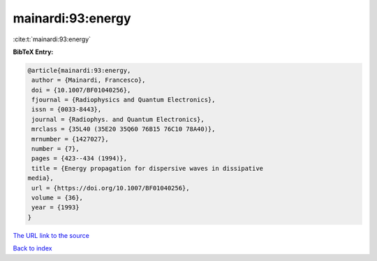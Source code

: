 mainardi:93:energy
==================

:cite:t:`mainardi:93:energy`

**BibTeX Entry:**

.. code-block:: bibtex

   @article{mainardi:93:energy,
    author = {Mainardi, Francesco},
    doi = {10.1007/BF01040256},
    fjournal = {Radiophysics and Quantum Electronics},
    issn = {0033-8443},
    journal = {Radiophys. and Quantum Electronics},
    mrclass = {35L40 (35E20 35Q60 76B15 76C10 78A40)},
    mrnumber = {1427027},
    number = {7},
    pages = {423--434 (1994)},
    title = {Energy propagation for dispersive waves in dissipative
   media},
    url = {https://doi.org/10.1007/BF01040256},
    volume = {36},
    year = {1993}
   }

`The URL link to the source <ttps://doi.org/10.1007/BF01040256}>`__


`Back to index <../By-Cite-Keys.html>`__
